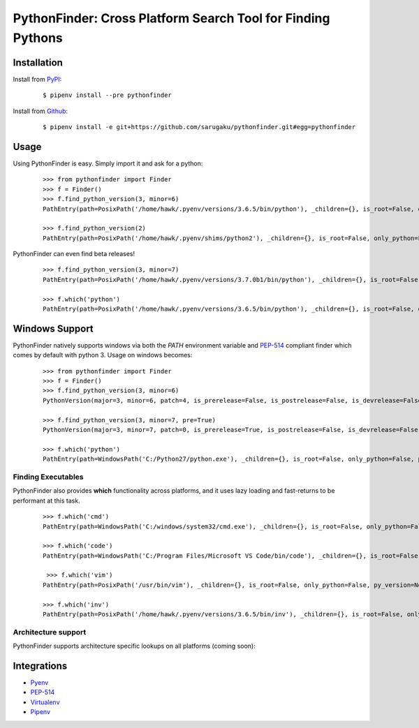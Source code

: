 PythonFinder: Cross Platform Search Tool for Finding Pythons
=============================================================

.. image:: https://img.shields.io/pypi/v/pythonfinder.svg
    :target: https://pypi.org/project/pythonfinder/

.. image:: https://img.shields.io/pypi/l/pythonfinder.svg
    :target: https://pypi.org/project/pythonfinder/

.. image:: https://img.shields.io/pypi/pyversions/pythonfinder.svg
    :target: https://pypi.org/project/pythonfinder/

.. image:: https://img.shields.io/badge/Say%20Thanks-!-1EAEDB.svg
    :target: https://saythanks.io/to/techalchemy

.. image:: https://readthedocs.org/projects/pythonfinder/badge/?version=master
    :target: http://pythonfinder.readthedocs.io/en/master/?badge=master
    :alt: Documentation Status

Installation
*************

Install from `PyPI`_:

  ::

    $ pipenv install --pre pythonfinder

Install from `Github`_:

  ::

    $ pipenv install -e git+https://github.com/sarugaku/pythonfinder.git#egg=pythonfinder


.. _PyPI: https://www.pypi.org/project/pythonfinder
.. _Github: https://github.com/sarugaku/pythonfinder


.. _`Usage`:

Usage
******

Using PythonFinder is easy.  Simply import it and ask for a python:

  ::

    >>> from pythonfinder import Finder
    >>> f = Finder()
    >>> f.find_python_version(3, minor=6)
    PathEntry(path=PosixPath('/home/hawk/.pyenv/versions/3.6.5/bin/python'), _children={}, is_root=False, only_python=False, py_version=PythonVersion(major=3, minor=6, patch=5, is_prerelease=False, is_postrelease=False, is_devrelease=False, version=<Version('3.6.5')>, architecture='64bit', comes_from=PathEntry(path=PosixPath('/home/hawk/.pyenv/versions/3.6.5/bin/python'), _children={}, is_root=True, only_python=False, py_version=None, pythons=None), executable=None), pythons=None)

    >>> f.find_python_version(2)
    PathEntry(path=PosixPath('/home/hawk/.pyenv/shims/python2'), _children={}, is_root=False, only_python=False, py_version=PythonVersion(major=2, minor=7, patch=15, is_prerelease=False, is_postrelease=False, is_devrelease=False, version=<Version('2.7.15')>, architecture='64bit', comes_from=PathEntry(path=PosixPath('/home/hawk/.pyenv/shims/python2'), _children={}, is_root=True, only_python=False, py_version=None, pythons=None), executable=None), pythons=None)

PythonFinder can even find beta releases!

  ::

    >>> f.find_python_version(3, minor=7)
    PathEntry(path=PosixPath('/home/hawk/.pyenv/versions/3.7.0b1/bin/python'), _children={}, is_root=False, only_python=False, py_version=PythonVersion(major=3, minor=7, patch=0, is_prerelease=True, is_postrelease=False, is_devrelease=False, version=<Version('3.7.0b1')>, architecture='64bit', comes_from=PathEntry(path=PosixPath('/home/hawk/.pyenv/versions/3.7.0b1/bin/python'), _children={}, is_root=True, only_python=False, py_version=None, pythons=None), executable=None), pythons=None)

    >>> f.which('python')
    PathEntry(path=PosixPath('/home/hawk/.pyenv/versions/3.6.5/bin/python'), _children={}, is_root=False, only_python=False, py_version=PythonVersion(major=3, minor=6, patch=5, is_prerelease=False, is_postrelease=False, is_devrelease=False, version=<Version('3.6.5')>, architecture='64bit', comes_from=PathEntry(path=PosixPath('/home/hawk/.pyenv/versions/3.6.5/bin/python'), _children={}, is_root=True, only_python=False, py_version=None, pythons=None), executable=None), pythons=None)


Windows Support
****************

PythonFinder natively supports windows via both the *PATH* environment variable and `PEP-514 <https://www.python.org/dev/peps/pep-0514/>`_ compliant finder which comes by default with python 3. Usage on windows becomes:

  ::

    >>> from pythonfinder import Finder
    >>> f = Finder()
    >>> f.find_python_version(3, minor=6)
    PythonVersion(major=3, minor=6, patch=4, is_prerelease=False, is_postrelease=False, is_devrelease=False, version=<Version('3.6.4')>, architecture='64bit', comes_from=PathEntry(path=WindowsPath('C:/Program Files/Python36/python.exe'), _children={}, is_root=False, only_python=True, py_version=None, pythons=None), executable=WindowsPath('C:/Program Files/Python36/python.exe'))

    >>> f.find_python_version(3, minor=7, pre=True)
    PythonVersion(major=3, minor=7, patch=0, is_prerelease=True, is_postrelease=False, is_devrelease=False, version=<Version('3.7.0b5')>, architecture='64bit', comes_from=PathEntry(path=WindowsPath('C:/Program Files/Python37/python.exe'), _children={}, is_root=False, only_python=True, py_version=None, pythons=None), executable=WindowsPath('C:/Program Files/Python37/python.exe'))

    >>> f.which('python')
    PathEntry(path=WindowsPath('C:/Python27/python.exe'), _children={}, is_root=False, only_python=False, py_version=None, pythons=None)

Finding Executables
///////////////////

PythonFinder also provides **which** functionality across platforms, and it uses lazy loading and fast-returns to be performant at this task.

  ::

    >>> f.which('cmd')
    PathEntry(path=WindowsPath('C:/windows/system32/cmd.exe'), _children={}, is_root=False, only_python=False, py_version=None, pythons=None)

    >>> f.which('code')
    PathEntry(path=WindowsPath('C:/Program Files/Microsoft VS Code/bin/code'), _children={}, is_root=False, only_python=False, py_version=None, pythons=None)

     >>> f.which('vim')
    PathEntry(path=PosixPath('/usr/bin/vim'), _children={}, is_root=False, only_python=False, py_version=None, pythons=None)

    >>> f.which('inv')
    PathEntry(path=PosixPath('/home/hawk/.pyenv/versions/3.6.5/bin/inv'), _children={}, is_root=False, only_python=False, py_version=None, pythons=None)


Architecture support
////////////////////

PythonFinder supports architecture specific lookups on all platforms (coming soon):


Integrations
*************

* `Pyenv <https://github.com/pyenv/pyenv>`_
* `PEP-514 <https://www.python.org/dev/peps/pep-0514/>`_
* `Virtualenv <https://github.com/pypa/virtualenv>`_
* `Pipenv <https://pipenv.org>`_
